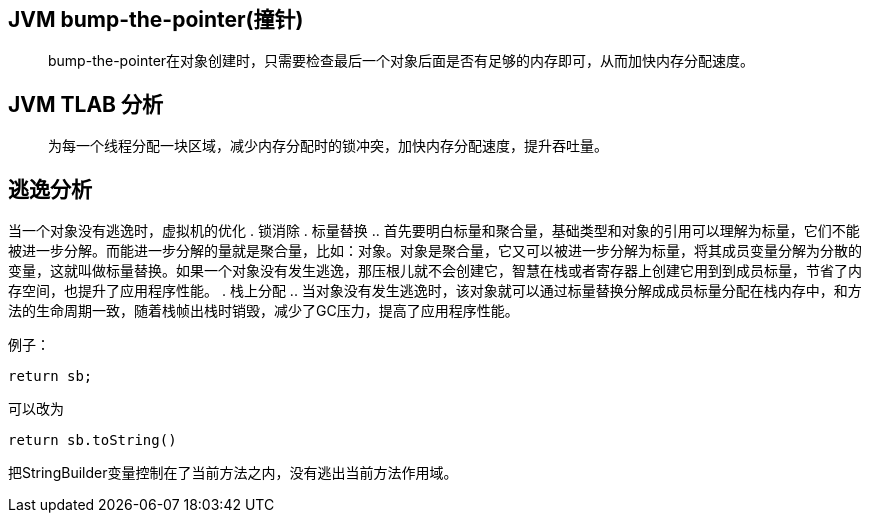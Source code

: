 :imagesdir: ../../../diagram/drawio

== JVM bump-the-pointer(撞针)

> bump-the-pointer在对象创建时，只需要检查最后一个对象后面是否有足够的内存即可，从而加快内存分配速度。

== JVM TLAB 分析

> 为每一个线程分配一块区域，减少内存分配时的锁冲突，加快内存分配速度，提升吞吐量。

== 逃逸分析

当一个对象没有逃逸时，虚拟机的优化
. 锁消除
. 标量替换
.. 首先要明白标量和聚合量，基础类型和对象的引用可以理解为标量，它们不能被进一步分解。而能进一步分解的量就是聚合量，比如：对象。对象是聚合量，它又可以被进一步分解为标量，将其成员变量分解为分散的变量，这就叫做标量替换。如果一个对象没有发生逃逸，那压根儿就不会创建它，智慧在栈或者寄存器上创建它用到到成员标量，节省了内存空间，也提升了应用程序性能。
. 栈上分配
.. 当对象没有发生逃逸时，该对象就可以通过标量替换分解成成员标量分配在栈内存中，和方法的生命周期一致，随着栈帧出栈时销毁，减少了GC压力，提高了应用程序性能。

例子：

[source=java]
....
return sb;
....

可以改为

[source=java]
....
return sb.toString()
....

把StringBuilder变量控制在了当前方法之内，没有逃出当前方法作用域。